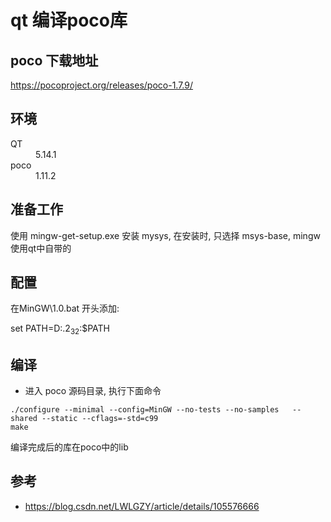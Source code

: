 * qt 编译poco库
** poco 下载地址
https://pocoproject.org/releases/poco-1.7.9/
** 环境
- QT   :: 5.14.1
- poco :: 1.11.2

** 准备工作
使用 mingw-get-setup.exe 安装 mysys, 在安装时, 只选择
msys-base, mingw 使用qt中自带的
** 配置 
在MinGW\mysys\1.0\msys.bat 开头添加:

set PATH=D:\Qt\Qt5.14.2\Tools\mingw730_32\bin:$PATH

** 编译 
- 进入 poco 源码目录, 执行下面命令
#+begin_src shell
./configure --minimal --config=MinGW --no-tests --no-samples   --shared --static --cflags=-std=c99
make
#+end_src
编译完成后的库在poco中的lib
** 参考 
- https://blog.csdn.net/LWLGZY/article/details/105576666
